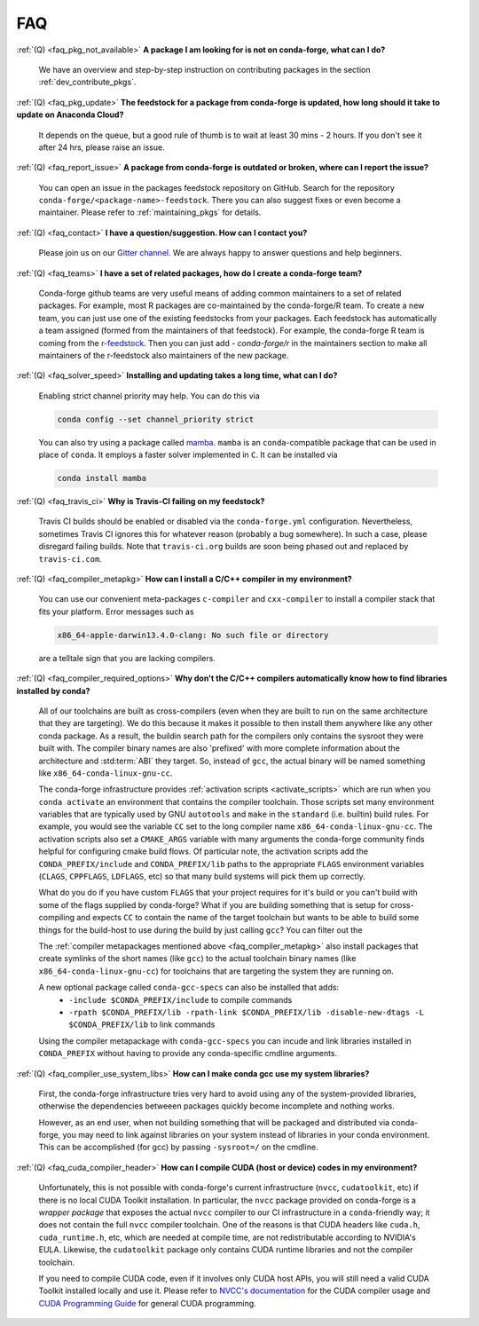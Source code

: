 FAQ
***

.. _faq_pkg_not_available:

:ref:`(Q) <faq_pkg_not_available>` **A package I am looking for is not on conda-forge, what can I do?**

  We have an overview and step-by-step instruction on contributing packages in the section :ref:`dev_contribute_pkgs`.

.. _faq_pkg_update:

:ref:`(Q) <faq_pkg_update>` **The feedstock for a package from conda-forge is updated, how long should it take to update on Anaconda Cloud?**

  It depends on the queue, but a good rule of thumb is to wait at least 30 mins - 2 hours.  If you don't see it after 24 hrs, please raise an issue.

.. _faq_report_issue:

:ref:`(Q) <faq_report_issue>` **A package from conda-forge is outdated or broken, where can I report the issue?**

  You can open an issue in the packages feedstock repository on GitHub. Search for the repository ``conda-forge/<package-name>-feedstock``. There you can also suggest fixes or even become a maintainer. Please refer to :ref:`maintaining_pkgs` for details.

.. _faq_contact:

:ref:`(Q) <faq_contact>` **I have a question/suggestion. How can I contact you?**

  Please join us on our `Gitter channel <https://gitter.im/conda-forge/conda-forge.github.io>`__. We are always happy to answer questions and help beginners.

.. _faq_teams:

:ref:`(Q) <faq_teams>` **I have a set of related packages, how do I create a conda-forge team?**

  Conda-forge github teams are very useful means of adding common maintainers to a set of related packages. For example, most R packages are co-maintained by the conda-forge/R team.
  To create a new team, you can just use one of the existing feedstocks from your packages. Each feedstock has automatically a team assigned (formed from the maintainers of that feedstock).
  For example, the conda-forge R team is coming from the `r-feedstock <https://github.com/conda-forge/r-feedstock>`_. Then you can just add `- conda-forge/r` in the maintainers section to
  make all maintainers of the r-feedstock also maintainers of the new package.

.. _faq_solver_speed:

:ref:`(Q) <faq_solver_speed>` **Installing and updating takes a long time, what can I do?**

  Enabling strict channel priority may help. You can do this via

  .. code-block:: bash

    conda config --set channel_priority strict

  You can also try using a package called `mamba <https://github.com/mamba-org/mamba>`__.
  ``mamba`` is an ``conda``-compatible package that can be used in place of ``conda``. It
  employs a faster solver implemented in ``C``. It can be installed via

  .. code-block:: bash

    conda install mamba

.. _faq_travis_ci:

:ref:`(Q) <faq_travis_ci>` **Why is Travis-CI failing on my feedstock?**

  Travis CI builds should be enabled or disabled via the ``conda-forge.yml`` configuration.
  Nevertheless, sometimes Travis CI ignores this for whatever reason (probably a bug somewhere).
  In such a case, please disregard failing builds.
  Note that ``travis-ci.org`` builds are soon being phased out and replaced by ``travis-ci.com``.

.. _faq_compiler_metapkg:

:ref:`(Q) <faq_compiler_metapkg>` **How can I install a C/C++ compiler in my environment?**

  You can use our convenient meta-packages ``c-compiler`` and ``cxx-compiler`` to install a compiler stack that fits your platform. Error messages such as 
  
  .. code-block::

    x86_64-apple-darwin13.4.0-clang: No such file or directory
    
  are a telltale sign that you are lacking compilers.

.. _faq_compiler_required_options:

:ref:`(Q) <faq_compiler_required_options>` **Why don't the C/C++ compilers automatically know how to find libraries installed by conda?**

  All of our toolchains are built as cross-compilers (even when they are built to run on the same
  architecture that they are targeting).  We do this because it makes it possible to then install
  them anywhere like any other conda package.  As a result, the buildin search path for the
  compilers only contains the sysroot they were built with. The compiler binary names are also
  'prefixed' with more complete information about the architecture and :std:term:`ABI` they target.  So, instead
  of ``gcc``, the actual binary will be named something like ``x86_64-conda-linux-gnu-cc``.

  The conda-forge infrastructure provides :ref:`activation scripts <activate_scripts>` which are run when
  you ``conda activate`` an environment that contains the compiler toolchain.  Those scripts set
  many environment variables that are typically used by GNU ``autotools`` and ``make`` in the
  ``standard`` (i.e. builtin) build rules.  For example, you would see the variable ``CC`` set to
  the long compiler name ``x86_64-conda-linux-gnu-cc``.  The activation scripts also set a
  ``CMAKE_ARGS`` variable with many arguments the conda-forge community finds helpful for
  configuring cmake build flows.  Of particular note, the activation scripts add the
  ``CONDA_PREFIX/include`` and ``CONDA_PREFIX/lib`` paths to the appropriate ``FLAGS`` environment
  variables (``CLAGS``, ``CPPFLAGS``, ``LDFLAGS``, etc) so that many build systems will pick them up correctly.

  What do you do if you have custom ``FLAGS`` that your project requires for it's build or you can't
  build with some of the flags supplied by conda-forge?  What if you are building something that
  is setup for cross-compiling and expects ``CC`` to contain the name of the target toolchain but
  wants to be able to build some things for the build-host to use during the build by just calling
  ``gcc``?  You can filter out the 

  The :ref:`compiler metapackages mentioned above <faq_compiler_metapkg>` also install packages that
  create symlinks of the short names (like ``gcc``) to the actual toolchain binary names (like
  ``x86_64-conda-linux-gnu-cc``) for toolchains that are targeting the system they are running on.

  A new optional package called ``conda-gcc-specs`` can also be installed that adds:
     * ``-include $CONDA_PREFIX/include`` to compile commands
     * ``-rpath $CONDA_PREFIX/lib -rpath-link $CONDA_PREFIX/lib -disable-new-dtags -L $CONDA_PREFIX/lib`` to link
       commands

  Using the compiler metapackage with ``conda-gcc-specs`` you can incude and link libraries installed
  in ``CONDA_PREFIX`` without having to provide any conda-specific cmdline arguments.

.. _faq_compiler_use_system_libs:

:ref:`(Q) <faq_compiler_use_system_libs>` **How can I make conda gcc use my system libraries?**

  First, the conda-forge infrastructure tries very hard to avoid using any of the system-provided
  libraries, otherwise the dependencies betweeen packages quickly become incomplete and nothing works.

  However, as an end user, when not building something that will be packaged and distributed via
  conda-forge, you may need to link against libraries on your system instead of libraries in your
  conda environment.  This can be accomplished (for gcc) by passing ``-sysroot=/`` on the cmdline.

.. _faq_cuda_compiler_header:

:ref:`(Q) <faq_cuda_compiler_header>` **How can I compile CUDA (host or device) codes in my environment?**

  Unfortunately, this is not possible with conda-forge's current infrastructure (``nvcc``, ``cudatoolkit``, etc) if there is no local CUDA Toolkit installation. In particular, the ``nvcc`` package provided on conda-forge is a *wrapper package* that exposes the actual ``nvcc`` compiler to our CI infrastructure in a ``conda``-friendly way; it does not contain the full ``nvcc`` compiler toolchain. One of the reasons is that CUDA headers like ``cuda.h``, ``cuda_runtime.h``, etc, which are needed at compile time, are not redistributable according to NVIDIA's EULA. Likewise, the ``cudatoolkit`` package only contains CUDA runtime libraries and not the compiler toolchain.
  
  If you need to compile CUDA code, even if it involves only CUDA host APIs, you will still need a valid CUDA Toolkit installed locally and use it. Please refer to `NVCC's documentation <https://docs.nvidia.com/cuda/cuda-compiler-driver-nvcc/index.html>`_ for the CUDA compiler usage and `CUDA Programming Guide <https://docs.nvidia.com/cuda/cuda-c-programming-guide/index.html>`_ for general CUDA programming.
